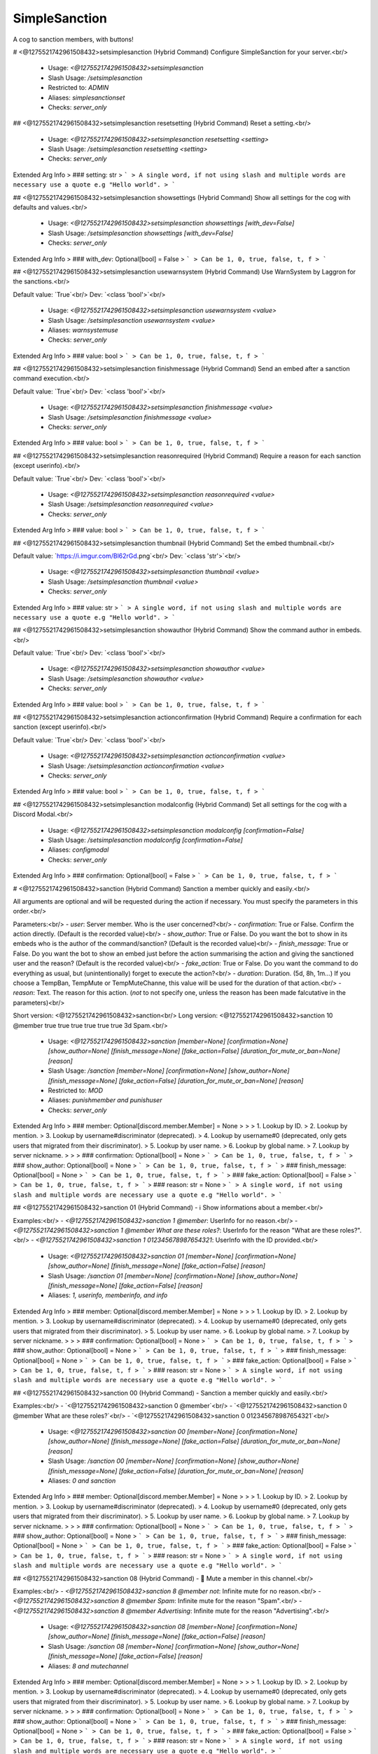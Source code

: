 SimpleSanction
==============

A cog to sanction members, with buttons!

# <@1275521742961508432>setsimplesanction (Hybrid Command)
Configure SimpleSanction for your server.<br/>
 - Usage: `<@1275521742961508432>setsimplesanction`
 - Slash Usage: `/setsimplesanction`
 - Restricted to: `ADMIN`
 - Aliases: `simplesanctionset`
 - Checks: `server_only`


## <@1275521742961508432>setsimplesanction resetsetting (Hybrid Command)
Reset a setting.<br/>
 - Usage: `<@1275521742961508432>setsimplesanction resetsetting <setting>`
 - Slash Usage: `/setsimplesanction resetsetting <setting>`
 - Checks: `server_only`
Extended Arg Info
> ### setting: str
> ```
> A single word, if not using slash and multiple words are necessary use a quote e.g "Hello world".
> ```


## <@1275521742961508432>setsimplesanction showsettings (Hybrid Command)
Show all settings for the cog with defaults and values.<br/>
 - Usage: `<@1275521742961508432>setsimplesanction showsettings [with_dev=False]`
 - Slash Usage: `/setsimplesanction showsettings [with_dev=False]`
 - Checks: `server_only`
Extended Arg Info
> ### with_dev: Optional[bool] = False
> ```
> Can be 1, 0, true, false, t, f
> ```


## <@1275521742961508432>setsimplesanction usewarnsystem (Hybrid Command)
Use WarnSystem by Laggron for the sanctions.<br/>

Default value: `True`<br/>
Dev: `<class 'bool'>`<br/>
 - Usage: `<@1275521742961508432>setsimplesanction usewarnsystem <value>`
 - Slash Usage: `/setsimplesanction usewarnsystem <value>`
 - Aliases: `warnsystemuse`
 - Checks: `server_only`
Extended Arg Info
> ### value: bool
> ```
> Can be 1, 0, true, false, t, f
> ```


## <@1275521742961508432>setsimplesanction finishmessage (Hybrid Command)
Send an embed after a sanction command execution.<br/>

Default value: `True`<br/>
Dev: `<class 'bool'>`<br/>
 - Usage: `<@1275521742961508432>setsimplesanction finishmessage <value>`
 - Slash Usage: `/setsimplesanction finishmessage <value>`
 - Checks: `server_only`
Extended Arg Info
> ### value: bool
> ```
> Can be 1, 0, true, false, t, f
> ```


## <@1275521742961508432>setsimplesanction reasonrequired (Hybrid Command)
Require a reason for each sanction (except userinfo).<br/>

Default value: `True`<br/>
Dev: `<class 'bool'>`<br/>
 - Usage: `<@1275521742961508432>setsimplesanction reasonrequired <value>`
 - Slash Usage: `/setsimplesanction reasonrequired <value>`
 - Checks: `server_only`
Extended Arg Info
> ### value: bool
> ```
> Can be 1, 0, true, false, t, f
> ```


## <@1275521742961508432>setsimplesanction thumbnail (Hybrid Command)
Set the embed thumbnail.<br/>

Default value: `https://i.imgur.com/Bl62rGd.png`<br/>
Dev: `<class 'str'>`<br/>
 - Usage: `<@1275521742961508432>setsimplesanction thumbnail <value>`
 - Slash Usage: `/setsimplesanction thumbnail <value>`
 - Checks: `server_only`
Extended Arg Info
> ### value: str
> ```
> A single word, if not using slash and multiple words are necessary use a quote e.g "Hello world".
> ```


## <@1275521742961508432>setsimplesanction showauthor (Hybrid Command)
Show the command author in embeds.<br/>

Default value: `True`<br/>
Dev: `<class 'bool'>`<br/>
 - Usage: `<@1275521742961508432>setsimplesanction showauthor <value>`
 - Slash Usage: `/setsimplesanction showauthor <value>`
 - Checks: `server_only`
Extended Arg Info
> ### value: bool
> ```
> Can be 1, 0, true, false, t, f
> ```


## <@1275521742961508432>setsimplesanction actionconfirmation (Hybrid Command)
Require a confirmation for each sanction (except userinfo).<br/>

Default value: `True`<br/>
Dev: `<class 'bool'>`<br/>
 - Usage: `<@1275521742961508432>setsimplesanction actionconfirmation <value>`
 - Slash Usage: `/setsimplesanction actionconfirmation <value>`
 - Checks: `server_only`
Extended Arg Info
> ### value: bool
> ```
> Can be 1, 0, true, false, t, f
> ```


## <@1275521742961508432>setsimplesanction modalconfig (Hybrid Command)
Set all settings for the cog with a Discord Modal.<br/>
 - Usage: `<@1275521742961508432>setsimplesanction modalconfig [confirmation=False]`
 - Slash Usage: `/setsimplesanction modalconfig [confirmation=False]`
 - Aliases: `configmodal`
 - Checks: `server_only`
Extended Arg Info
> ### confirmation: Optional[bool] = False
> ```
> Can be 1, 0, true, false, t, f
> ```


# <@1275521742961508432>sanction (Hybrid Command)
Sanction a member quickly and easily.<br/>

All arguments are optional and will be requested during the action if necessary. You must specify the parameters in this order.<br/>

Parameters:<br/>
- `user`: Server member.                            Who is the user concerned?<br/>
- `confirmation`: True or False.                Confirm the action directly. (Default is the recorded value)<br/>
- `show_author`: True or False.                 Do you want the bot to show in its embeds who is the author of the command/sanction? (Default is the recorded value)<br/>
- `finish_message`: True or False.              Do you want the bot to show an embed just before the action summarising the action and giving the sanctioned user and the reason? (Default is the recorded value)<br/>
- `fake_action`: True or False.             Do you want the command to do everything as usual, but (unintentionally) forget to execute the action?<br/>
- `duration`: Duration. (5d, 8h, 1m...) If you choose a TempBan, TempMute or TempMuteChanne, this value will be used for the duration of that action.<br/>
- `reason`: Text.                                       The reason for this action. (`not` to not specify one, unless the reason has been made falcutative in the parameters)<br/>

Short version: <@1275521742961508432>sanction<br/>
Long version:  <@1275521742961508432>sanction 10 @member true true true true true true 3d Spam.<br/>
 - Usage: `<@1275521742961508432>sanction [member=None] [confirmation=None] [show_author=None] [finish_message=None] [fake_action=False] [duration_for_mute_or_ban=None] [reason]`
 - Slash Usage: `/sanction [member=None] [confirmation=None] [show_author=None] [finish_message=None] [fake_action=False] [duration_for_mute_or_ban=None] [reason]`
 - Restricted to: `MOD`
 - Aliases: `punishmember and punishuser`
 - Checks: `server_only`
Extended Arg Info
> ### member: Optional[discord.member.Member] = None
> 
> 
>     1. Lookup by ID.
>     2. Lookup by mention.
>     3. Lookup by username#discriminator (deprecated).
>     4. Lookup by username#0 (deprecated, only gets users that migrated from their discriminator).
>     5. Lookup by user name.
>     6. Lookup by global name.
>     7. Lookup by server nickname.
> 
>     
> ### confirmation: Optional[bool] = None
> ```
> Can be 1, 0, true, false, t, f
> ```
> ### show_author: Optional[bool] = None
> ```
> Can be 1, 0, true, false, t, f
> ```
> ### finish_message: Optional[bool] = None
> ```
> Can be 1, 0, true, false, t, f
> ```
> ### fake_action: Optional[bool] = False
> ```
> Can be 1, 0, true, false, t, f
> ```
> ### reason: str = None
> ```
> A single word, if not using slash and multiple words are necessary use a quote e.g "Hello world".
> ```


## <@1275521742961508432>sanction 01 (Hybrid Command)
- ℹ️ Show informations about a member.<br/>

Examples:<br/>
- `<@1275521742961508432>sanction 1 @member`: UserInfo for no reason.<br/>
- `<@1275521742961508432>sanction 1 @member What are these roles?`: UserInfo for the reason "What are these roles?".<br/>
- `<@1275521742961508432>sanction 1 012345678987654321`: UserInfo with the ID provided.<br/>
 - Usage: `<@1275521742961508432>sanction 01 [member=None] [confirmation=None] [show_author=None] [finish_message=None] [fake_action=False] [reason]`
 - Slash Usage: `/sanction 01 [member=None] [confirmation=None] [show_author=None] [finish_message=None] [fake_action=False] [reason]`
 - Aliases: `1, userinfo, memberinfo, and info`
Extended Arg Info
> ### member: Optional[discord.member.Member] = None
> 
> 
>     1. Lookup by ID.
>     2. Lookup by mention.
>     3. Lookup by username#discriminator (deprecated).
>     4. Lookup by username#0 (deprecated, only gets users that migrated from their discriminator).
>     5. Lookup by user name.
>     6. Lookup by global name.
>     7. Lookup by server nickname.
> 
>     
> ### confirmation: Optional[bool] = None
> ```
> Can be 1, 0, true, false, t, f
> ```
> ### show_author: Optional[bool] = None
> ```
> Can be 1, 0, true, false, t, f
> ```
> ### finish_message: Optional[bool] = None
> ```
> Can be 1, 0, true, false, t, f
> ```
> ### fake_action: Optional[bool] = False
> ```
> Can be 1, 0, true, false, t, f
> ```
> ### reason: str = None
> ```
> A single word, if not using slash and multiple words are necessary use a quote e.g "Hello world".
> ```


## <@1275521742961508432>sanction 00 (Hybrid Command)
- Sanction a member quickly and easily.<br/>

Examples:<br/>
- `<@1275521742961508432>sanction 0 @member`<br/>
- `<@1275521742961508432>sanction 0 @member What are these roles?`<br/>
- `<@1275521742961508432>sanction 0 012345678987654321`<br/>
 - Usage: `<@1275521742961508432>sanction 00 [member=None] [confirmation=None] [show_author=None] [finish_message=None] [fake_action=False] [duration_for_mute_or_ban=None] [reason]`
 - Slash Usage: `/sanction 00 [member=None] [confirmation=None] [show_author=None] [finish_message=None] [fake_action=False] [duration_for_mute_or_ban=None] [reason]`
 - Aliases: `0 and sanction`
Extended Arg Info
> ### member: Optional[discord.member.Member] = None
> 
> 
>     1. Lookup by ID.
>     2. Lookup by mention.
>     3. Lookup by username#discriminator (deprecated).
>     4. Lookup by username#0 (deprecated, only gets users that migrated from their discriminator).
>     5. Lookup by user name.
>     6. Lookup by global name.
>     7. Lookup by server nickname.
> 
>     
> ### confirmation: Optional[bool] = None
> ```
> Can be 1, 0, true, false, t, f
> ```
> ### show_author: Optional[bool] = None
> ```
> Can be 1, 0, true, false, t, f
> ```
> ### finish_message: Optional[bool] = None
> ```
> Can be 1, 0, true, false, t, f
> ```
> ### fake_action: Optional[bool] = False
> ```
> Can be 1, 0, true, false, t, f
> ```
> ### reason: str = None
> ```
> A single word, if not using slash and multiple words are necessary use a quote e.g "Hello world".
> ```


## <@1275521742961508432>sanction 08 (Hybrid Command)
- 👊 Mute a member in this channel.<br/>

Examples:<br/>
- `<@1275521742961508432>sanction 8 @member not`: Infinite mute for no reason.<br/>
- `<@1275521742961508432>sanction 8 @member Spam`: Infinite mute for the reason "Spam".<br/>
- `<@1275521742961508432>sanction 8 @member Advertising`: Infinite mute for the reason "Advertising".<br/>
 - Usage: `<@1275521742961508432>sanction 08 [member=None] [confirmation=None] [show_author=None] [finish_message=None] [fake_action=False] [reason]`
 - Slash Usage: `/sanction 08 [member=None] [confirmation=None] [show_author=None] [finish_message=None] [fake_action=False] [reason]`
 - Aliases: `8 and mutechannel`
Extended Arg Info
> ### member: Optional[discord.member.Member] = None
> 
> 
>     1. Lookup by ID.
>     2. Lookup by mention.
>     3. Lookup by username#discriminator (deprecated).
>     4. Lookup by username#0 (deprecated, only gets users that migrated from their discriminator).
>     5. Lookup by user name.
>     6. Lookup by global name.
>     7. Lookup by server nickname.
> 
>     
> ### confirmation: Optional[bool] = None
> ```
> Can be 1, 0, true, false, t, f
> ```
> ### show_author: Optional[bool] = None
> ```
> Can be 1, 0, true, false, t, f
> ```
> ### finish_message: Optional[bool] = None
> ```
> Can be 1, 0, true, false, t, f
> ```
> ### fake_action: Optional[bool] = False
> ```
> Can be 1, 0, true, false, t, f
> ```
> ### reason: str = None
> ```
> A single word, if not using slash and multiple words are necessary use a quote e.g "Hello world".
> ```


## <@1275521742961508432>sanction 09 (Hybrid Command)
- ⏳ TempMute a member in all channels, including voice channels.<br/>

You can set a timed mute by providing a valid time before the reason.<br/>

Examples:<br/>
- `<@1275521742961508432>sanction 9 @member 30m not`: 30 minutes mute for no reason.<br/>
- `<@1275521742961508432>sanction 9 @member 5h Spam`: 5 hours mute for the reason "Spam".<br/>
- `<@1275521742961508432>sanction 9 @member 3d Advertising`: 3 days mute for the reason "Advertising".<br/>
 - Usage: `<@1275521742961508432>sanction 09 [member=None] [confirmation=None] [show_author=None] [finish_message=None] [fake_action=False] [duration_for_mute_or_ban=None] [reason]`
 - Slash Usage: `/sanction 09 [member=None] [confirmation=None] [show_author=None] [finish_message=None] [fake_action=False] [duration_for_mute_or_ban=None] [reason]`
 - Aliases: `9 and tempmute`
Extended Arg Info
> ### member: Optional[discord.member.Member] = None
> 
> 
>     1. Lookup by ID.
>     2. Lookup by mention.
>     3. Lookup by username#discriminator (deprecated).
>     4. Lookup by username#0 (deprecated, only gets users that migrated from their discriminator).
>     5. Lookup by user name.
>     6. Lookup by global name.
>     7. Lookup by server nickname.
> 
>     
> ### confirmation: Optional[bool] = None
> ```
> Can be 1, 0, true, false, t, f
> ```
> ### show_author: Optional[bool] = None
> ```
> Can be 1, 0, true, false, t, f
> ```
> ### finish_message: Optional[bool] = None
> ```
> Can be 1, 0, true, false, t, f
> ```
> ### fake_action: Optional[bool] = False
> ```
> Can be 1, 0, true, false, t, f
> ```
> ### reason: str = None
> ```
> A single word, if not using slash and multiple words are necessary use a quote e.g "Hello world".
> ```


## <@1275521742961508432>sanction 07 (Hybrid Command)
- 🔇 Mute a member in all channels, including voice channels.<br/>

Examples:<br/>
- `<@1275521742961508432>sanction 7 @member not`: Infinite mute for no reason.<br/>
- `<@1275521742961508432>sanction 7 @member Spam`:Infinite  mute for the reason "Spam".<br/>
- `<@1275521742961508432>sanction 7 @member Advertising`: Infinite mute for the reason "Advertising".<br/>
 - Usage: `<@1275521742961508432>sanction 07 [member=None] [confirmation=None] [show_author=None] [finish_message=None] [fake_action=False] [reason]`
 - Slash Usage: `/sanction 07 [member=None] [confirmation=None] [show_author=None] [finish_message=None] [fake_action=False] [reason]`
 - Aliases: `7 and mute`
Extended Arg Info
> ### member: Optional[discord.member.Member] = None
> 
> 
>     1. Lookup by ID.
>     2. Lookup by mention.
>     3. Lookup by username#discriminator (deprecated).
>     4. Lookup by username#0 (deprecated, only gets users that migrated from their discriminator).
>     5. Lookup by user name.
>     6. Lookup by global name.
>     7. Lookup by server nickname.
> 
>     
> ### confirmation: Optional[bool] = None
> ```
> Can be 1, 0, true, false, t, f
> ```
> ### show_author: Optional[bool] = None
> ```
> Can be 1, 0, true, false, t, f
> ```
> ### finish_message: Optional[bool] = None
> ```
> Can be 1, 0, true, false, t, f
> ```
> ### fake_action: Optional[bool] = False
> ```
> Can be 1, 0, true, false, t, f
> ```
> ### reason: str = None
> ```
> A single word, if not using slash and multiple words are necessary use a quote e.g "Hello world".
> ```


## <@1275521742961508432>sanction 05 (Hybrid Command)
- 💨 TempBan a member from this server.<br/>

It won't delete messages by default.<br/>
If you want to perform a temporary ban, provide the time before the reason.<br/>

Examples:<br/>
- `<@1275521742961508432>sanction 5 @member not`: Ban for no reason.<br/>
- `<@1275521742961508432>sanction 5 @member 7d Insults`: 7 days ban for the reason "Insults".<br/>
- `<@1275521742961508432>sanction 5 012345678987654321 Advertising`: Ban the user with the ID provided.<br/>
 - Usage: `<@1275521742961508432>sanction 05 [member=None] [confirmation=None] [show_author=None] [finish_message=None] [fake_action=False] [duration_for_mute_or_ban=None] [reason]`
 - Slash Usage: `/sanction 05 [member=None] [confirmation=None] [show_author=None] [finish_message=None] [fake_action=False] [duration_for_mute_or_ban=None] [reason]`
 - Aliases: `5 and tempban`
Extended Arg Info
> ### member: Optional[discord.member.Member] = None
> 
> 
>     1. Lookup by ID.
>     2. Lookup by mention.
>     3. Lookup by username#discriminator (deprecated).
>     4. Lookup by username#0 (deprecated, only gets users that migrated from their discriminator).
>     5. Lookup by user name.
>     6. Lookup by global name.
>     7. Lookup by server nickname.
> 
>     
> ### confirmation: Optional[bool] = None
> ```
> Can be 1, 0, true, false, t, f
> ```
> ### show_author: Optional[bool] = None
> ```
> Can be 1, 0, true, false, t, f
> ```
> ### finish_message: Optional[bool] = None
> ```
> Can be 1, 0, true, false, t, f
> ```
> ### fake_action: Optional[bool] = False
> ```
> Can be 1, 0, true, false, t, f
> ```
> ### reason: str = None
> ```
> A single word, if not using slash and multiple words are necessary use a quote e.g "Hello world".
> ```


## <@1275521742961508432>sanction 04 (Hybrid Command)
- 🔂 SoftBan a member from this server.<br/>

This means that the user will be banned and immediately unbanned, so it will purge their messages in a period, in all channels.<br/>

Examples:<br/>
- `<@1275521742961508432>sanction 4 @member not`: SoftBan for no reason<br/>
- `<@1275521742961508432>sanction 4 @member Insults`: SoftBan for the reason "Insults"<br/>
- `<@1275521742961508432>sanction 4 012345678987654321 Advertising`: SoftBan the user with the ID provided.<br/>
 - Usage: `<@1275521742961508432>sanction 04 [member=None] [confirmation=None] [show_author=None] [finish_message=None] [fake_action=False] [reason]`
 - Slash Usage: `/sanction 04 [member=None] [confirmation=None] [show_author=None] [finish_message=None] [fake_action=False] [reason]`
 - Aliases: `4 and softban`
Extended Arg Info
> ### member: Optional[discord.member.Member] = None
> 
> 
>     1. Lookup by ID.
>     2. Lookup by mention.
>     3. Lookup by username#discriminator (deprecated).
>     4. Lookup by username#0 (deprecated, only gets users that migrated from their discriminator).
>     5. Lookup by user name.
>     6. Lookup by global name.
>     7. Lookup by server nickname.
> 
>     
> ### confirmation: Optional[bool] = None
> ```
> Can be 1, 0, true, false, t, f
> ```
> ### show_author: Optional[bool] = None
> ```
> Can be 1, 0, true, false, t, f
> ```
> ### finish_message: Optional[bool] = None
> ```
> Can be 1, 0, true, false, t, f
> ```
> ### fake_action: Optional[bool] = False
> ```
> Can be 1, 0, true, false, t, f
> ```
> ### reason: str = None
> ```
> A single word, if not using slash and multiple words are necessary use a quote e.g "Hello world".
> ```


## <@1275521742961508432>sanction 06 (Hybrid Command)
- 👢 Kick a member from this server.<br/>

Examples:<br/>
- `<@1275521742961508432>sanction 6 @member not`: Kick for no reason.<br/>
- `<@1275521742961508432>sanction 6 @member Insults`: Kick for the reason "Insults".<br/>
- `<@1275521742961508432>sanction 6 012345678987654321 Advertising`: Kick the user with the ID provided.<br/>
 - Usage: `<@1275521742961508432>sanction 06 [member=None] [confirmation=None] [show_author=None] [finish_message=None] [fake_action=False] [reason]`
 - Slash Usage: `/sanction 06 [member=None] [confirmation=None] [show_author=None] [finish_message=None] [fake_action=False] [reason]`
 - Aliases: `6 and kick`
Extended Arg Info
> ### member: Optional[discord.member.Member] = None
> 
> 
>     1. Lookup by ID.
>     2. Lookup by mention.
>     3. Lookup by username#discriminator (deprecated).
>     4. Lookup by username#0 (deprecated, only gets users that migrated from their discriminator).
>     5. Lookup by user name.
>     6. Lookup by global name.
>     7. Lookup by server nickname.
> 
>     
> ### confirmation: Optional[bool] = None
> ```
> Can be 1, 0, true, false, t, f
> ```
> ### show_author: Optional[bool] = None
> ```
> Can be 1, 0, true, false, t, f
> ```
> ### finish_message: Optional[bool] = None
> ```
> Can be 1, 0, true, false, t, f
> ```
> ### fake_action: Optional[bool] = False
> ```
> Can be 1, 0, true, false, t, f
> ```
> ### reason: str = None
> ```
> A single word, if not using slash and multiple words are necessary use a quote e.g "Hello world".
> ```


## <@1275521742961508432>sanction 10 (Hybrid Command)
- ⌛ TempMute a member in this channel.<br/>

You can set a timed mute by providing a valid time before the reason.<br/>

Examples:<br/>
- `<@1275521742961508432>sanction 10 @member 30m not`: 30 minutes mute for no reason.<br/>
- `<@1275521742961508432>sanction 10 @member 5h Spam`: 5 hours mute for the reason "Spam".<br/>
- `<@1275521742961508432>sanction 10 @member 3d Advertising`: 3 days mute for the reason "Advertising".<br/>
 - Usage: `<@1275521742961508432>sanction 10 [member=None] [confirmation=None] [show_author=None] [finish_message=None] [fake_action=False] [duration_for_mute_or_ban=None] [reason]`
 - Slash Usage: `/sanction 10 [member=None] [confirmation=None] [show_author=None] [finish_message=None] [fake_action=False] [duration_for_mute_or_ban=None] [reason]`
 - Aliases: `tempmutechannel`
Extended Arg Info
> ### member: Optional[discord.member.Member] = None
> 
> 
>     1. Lookup by ID.
>     2. Lookup by mention.
>     3. Lookup by username#discriminator (deprecated).
>     4. Lookup by username#0 (deprecated, only gets users that migrated from their discriminator).
>     5. Lookup by user name.
>     6. Lookup by global name.
>     7. Lookup by server nickname.
> 
>     
> ### confirmation: Optional[bool] = None
> ```
> Can be 1, 0, true, false, t, f
> ```
> ### show_author: Optional[bool] = None
> ```
> Can be 1, 0, true, false, t, f
> ```
> ### finish_message: Optional[bool] = None
> ```
> Can be 1, 0, true, false, t, f
> ```
> ### fake_action: Optional[bool] = False
> ```
> Can be 1, 0, true, false, t, f
> ```
> ### reason: str = None
> ```
> A single word, if not using slash and multiple words are necessary use a quote e.g "Hello world".
> ```


## <@1275521742961508432>sanction 02 (Hybrid Command)
- ⚠️ Add a simple warning on a member.<br/>

Examples:<br/>
- `<@1275521742961508432>sanction 2 @member not`: Warn for no reason.<br/>
- `<@1275521742961508432>sanction 2 @member Insults`: Warn for the reason "Insults".<br/>
- `<@1275521742961508432>sanction 2 012345678987654321 Advertising`: Warn the user with the ID provided.<br/>
 - Usage: `<@1275521742961508432>sanction 02 [member=None] [confirmation=None] [show_author=None] [finish_message=None] [fake_action=False] [duration_for_mute_or_ban=None] [reason]`
 - Slash Usage: `/sanction 02 [member=None] [confirmation=None] [show_author=None] [finish_message=None] [fake_action=False] [duration_for_mute_or_ban=None] [reason]`
 - Aliases: `2 and warn`
Extended Arg Info
> ### member: Optional[discord.member.Member] = None
> 
> 
>     1. Lookup by ID.
>     2. Lookup by mention.
>     3. Lookup by username#discriminator (deprecated).
>     4. Lookup by username#0 (deprecated, only gets users that migrated from their discriminator).
>     5. Lookup by user name.
>     6. Lookup by global name.
>     7. Lookup by server nickname.
> 
>     
> ### confirmation: Optional[bool] = None
> ```
> Can be 1, 0, true, false, t, f
> ```
> ### show_author: Optional[bool] = None
> ```
> Can be 1, 0, true, false, t, f
> ```
> ### finish_message: Optional[bool] = None
> ```
> Can be 1, 0, true, false, t, f
> ```
> ### fake_action: Optional[bool] = False
> ```
> Can be 1, 0, true, false, t, f
> ```
> ### reason: str = None
> ```
> A single word, if not using slash and multiple words are necessary use a quote e.g "Hello world".
> ```


## <@1275521742961508432>sanction 03 (Hybrid Command)
- 🔨 Ban a member from this server.<br/>

It won't delete messages by default.<br/>

Examples:<br/>
- `<@1275521742961508432>sanction 3 @member not`: Ban for no reason.<br/>
- `<@1275521742961508432>sanction 3 @member Insults`: Ban for the reason "Insults".<br/>
- `<@1275521742961508432>sanction 3 012345678987654321 Advertising`: Ban the user with the ID provided.<br/>
 - Usage: `<@1275521742961508432>sanction 03 [member=None] [confirmation=None] [show_author=None] [finish_message=None] [fake_action=False] [reason]`
 - Slash Usage: `/sanction 03 [member=None] [confirmation=None] [show_author=None] [finish_message=None] [fake_action=False] [reason]`
 - Aliases: `3 and ban`
Extended Arg Info
> ### member: Optional[discord.member.Member] = None
> 
> 
>     1. Lookup by ID.
>     2. Lookup by mention.
>     3. Lookup by username#discriminator (deprecated).
>     4. Lookup by username#0 (deprecated, only gets users that migrated from their discriminator).
>     5. Lookup by user name.
>     6. Lookup by global name.
>     7. Lookup by server nickname.
> 
>     
> ### confirmation: Optional[bool] = None
> ```
> Can be 1, 0, true, false, t, f
> ```
> ### show_author: Optional[bool] = None
> ```
> Can be 1, 0, true, false, t, f
> ```
> ### finish_message: Optional[bool] = None
> ```
> Can be 1, 0, true, false, t, f
> ```
> ### fake_action: Optional[bool] = False
> ```
> Can be 1, 0, true, false, t, f
> ```
> ### reason: str = None
> ```
> A single word, if not using slash and multiple words are necessary use a quote e.g "Hello world".
> ```


